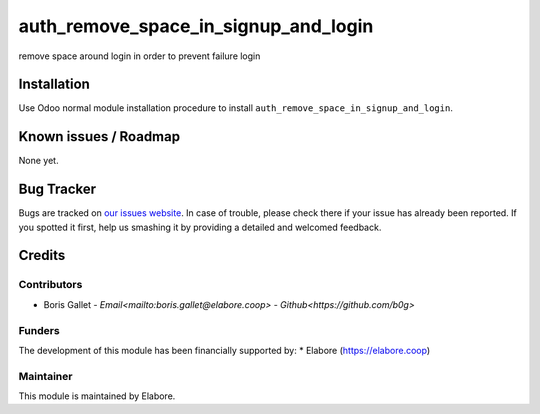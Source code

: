 ===============
auth_remove_space_in_signup_and_login
===============

remove space around login in order to prevent failure login

Installation
============

Use Odoo normal module installation procedure to install
``auth_remove_space_in_signup_and_login``.

Known issues / Roadmap
======================

None yet.

Bug Tracker
===========

Bugs are tracked on `our issues website <https://github.com/elabore-coop/auth_remove_space_in_login/issues>`_. In case of
trouble, please check there if your issue has already been
reported. If you spotted it first, help us smashing it by providing a
detailed and welcomed feedback.

Credits
=======

Contributors
------------

* Boris Gallet - `Email<mailto:boris.gallet@elabore.coop>` - `Github<https://github.com/b0g>`

Funders
-------

The development of this module has been financially supported by:
* Elabore (https://elabore.coop)


Maintainer
----------

This module is maintained by Elabore.